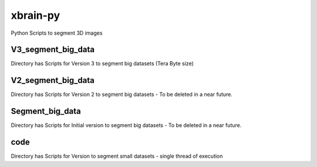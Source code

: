 =========
xbrain-py
=========
Python Scripts to segment 3D images

V3_segment_big_data
-------------------
Directory has Scripts for Version 3 to segment big datasets (Tera Byte size)

V2_segment_big_data
-------------------
Directory has Scripts for Version 2 to segment big datasets - To be deleted in a near future.
    
Segment_big_data
----------------
Directory has Scripts for Initial version to segment big datasets - To be deleted in a near future.

code
-------
Directory has Scripts for Version to segment small datasets - single thread of execution

